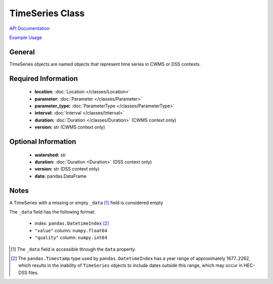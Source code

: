 TimeSeries Class
================

`API Documentation <https://hydrologicengineeringcenter.github.io/hec-python-library/hec.html#TimeSeries>`_

`Example Usage <https://github.com/HydrologicEngineeringCenter/hec-python-library/blob/main/examples/timeseries_examples.ipynb>`_

General
-------

TimeSeries objects are named objects that represent time series in CWMS or DSS contexts.

Required Information
--------------------

 - **location**: :doc:`Location </classes/Location>`
 - **parameter**: :doc:`Parameter </classes/Parameter>`
 - **parameter_type:** :doc:`ParameterType </classes/ParameterType>`
 - **interval:** :doc:`Interval </classes/Interval>`
 - **duration:** :doc:`Duration </classes/Duration>` (CWMS context only)
 - **version:** str (CWMS context only)

Optional Information
--------------------

 - **watershed:** str
 - **duration:** :doc:`Duration <Duration>` (DSS context only)
 - **version:** str (DSS context only)
 - **data:** pandas.DataFrame

Notes
-----

A TimeSeries with a missing or empty ``_data`` [1]_ field is considered empty

The ``_data`` field has the following format:

 - index: ``pandas.DatetimeIndex`` [2]_
 - ``"value"`` column: ``numpy.float64``
 - ``"quality"`` column: ``numpy.int64``


.. [1] The ``_data`` field is accessible through the ``data`` property.

.. [2] The ``pandas.Timestamp`` type used by ``pandas.DatetimeIndex`` has a year range of approximately 1677..2262, which results in the inability of ``TimeSeries`` objects to include dates outside this range, which may occur in HEC-DSS files.